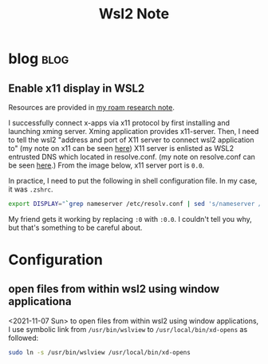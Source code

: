 #+TITLE: Wsl2 Note
#+hugo_base_dir: /home/awannaphasch2016/org/projects/sideprojects/website/my-website/hugo/quickstart

* blog :blog:
** Enable x11 display in WSL2
:PROPERTIES:
:EXPORT_FILE_NAME: Enable x11 display in WSL2
:ID:       d4107ca9-eb24-4ce3-9980-6995d3943180
:END:

Resources are provided in [[https://roamresearch.com/#/app/AdaptiveGraphStucture/page/I1FI0mnUx][my roam research note]].

I successfully connect x-apps via x11 protocol by first installing and launching xming server. Xming application provides x11-server. Then, I need to tell the wsl2 "address and port of X11 server to connect wsl2 application to" (my note on x11 can be seen [[https://roamresearch.com/#/app/AdaptiveGraphStucture/page/f433e8apo][here]]) X11 server is enlisted as WSL2 entrusted DNS which located in resolve.conf. (my note on resolve.conf can be seen [[https://roamresearch.com/#/app/AdaptiveGraphStucture/page/I1FI0mnUx][here]].) From the image below, x11 server port is =0.0=.

#+attr_html: :width 300px
[[file:./images/screenshot_20220430_153555.png]]

In practice, I need to put the following in shell configuration file. In my case, it was =.zshrc=.
#+BEGIN_SRC bash
export DISPLAY="`grep nameserver /etc/resolv.conf | sed 's/nameserver //'`:0"
#+END_SRC

My friend gets it working by replacing =:0= with =:0.0=. I couldn't tell you why, but that's something to be careful about.

* Configuration
** open files from within wsl2 using window applicationa

<2021-11-07 Sun>
to open files from within wsl2 using window applications, I use symbolic link from ~/usr/bin/wslview~ to ~/usr/local/bin/xd-opens~ as followed:
#+BEGIN_SRC sh :noeval
sudo ln -s /usr/bin/wslview /usr/local/bin/xd-opens
#+END_SRC
